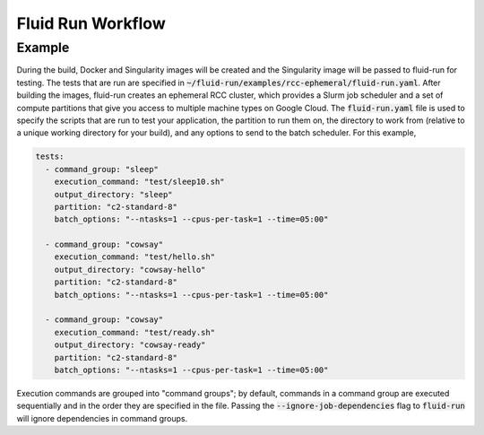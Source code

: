====================
Fluid Run Workflow
====================



Example
---------
During the build, Docker and Singularity images will be created and the Singularity image will be passed to fluid-run for testing. The tests that are run are specified in :code:`~/fluid-run/examples/rcc-ephemeral/fluid-run.yaml`. After building the images, fluid-run creates an ephemeral RCC cluster, which provides a Slurm job scheduler and a set of compute partitions that give you access to multiple machine types on Google Cloud. The :code:`fluid-run.yaml` file is used to specify the scripts that are run to test your application, the partition to run them on, the directory to work from (relative to a unique working directory for your build), and any options to send to the batch scheduler. For this example,

.. code-block:: yaml

    tests:
      - command_group: "sleep"
        execution_command: "test/sleep10.sh"
        output_directory: "sleep"
        partition: "c2-standard-8"
        batch_options: "--ntasks=1 --cpus-per-task=1 --time=05:00"
    
      - command_group: "cowsay"
        execution_command: "test/hello.sh"
        output_directory: "cowsay-hello"
        partition: "c2-standard-8"
        batch_options: "--ntasks=1 --cpus-per-task=1 --time=05:00"
    
      - command_group: "cowsay"
        execution_command: "test/ready.sh"
        output_directory: "cowsay-ready"
        partition: "c2-standard-8"
        batch_options: "--ntasks=1 --cpus-per-task=1 --time=05:00"

Execution commands are grouped into "command groups"; by default, commands in a command group are executed sequentially and in the order they are specified in the file. Passing the :code:`--ignore-job-dependencies` flag to :code:`fluid-run` will ignore dependencies in command groups.

